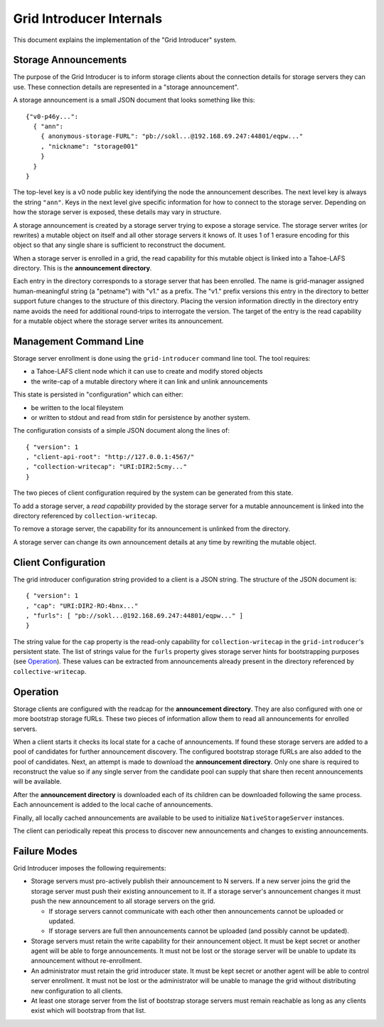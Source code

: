 .. -*- coding: utf-8 -*-

Grid Introducer Internals
=========================

This document explains the implementation of the "Grid Introducer" system.

Storage Announcements
---------------------

The purpose of the Grid Introducer is to inform storage clients about the connection details for storage servers they can use.
These connection details are represented in a "storage announcement".

A storage announcement is a small JSON document that looks something like this::

   {"v0-p46y...":
     { "ann":
       { anonymous-storage-FURL": "pb://sokl...@192.168.69.247:44801/eqpw..."
       , "nickname": "storage001"
       }
     }
   }

The top-level key is a v0 node public key identifying the node the announcement describes.
The next level key is always the string ``"ann"``.
Keys in the next level give specific information for how to connect to the storage server.
Depending on how the storage server is exposed,
these details may vary in structure.

A storage announcement is created by a storage server trying to expose a storage service.
The storage server writes (or rewrites) a mutable object on itself and all other storage servers it knows of.
It uses 1 of 1 erasure encoding for this object so that any single share is sufficient to reconstruct the document.

When a storage server is enrolled in a grid,
the read capability for this mutable object is linked into a Tahoe-LAFS directory.
This is the **announcement directory**.

Each entry in the directory corresponds to a storage server that has been enrolled.
The name is grid-manager assigned human-meaningful string (a "petname") with "v1." as a prefix.
The "v1." prefix versions this entry in the directory to better support future changes to the structure of this directory.
Placing the version information directly in the directory entry name avoids the need for additional round-trips to interrogate the version.
The target of the entry is the read capability for a mutable object where the storage server writes its announcement.

Management Command Line
-----------------------

Storage server enrollment is done using the ``grid-introducer`` command line tool.
The tool requires:

* a Tahoe-LAFS client node which it can use to create and modify stored objects
* the write-cap of a mutable directory where it can link and unlink announcements

This state is persisted in "configuration" which can either:

* be written to the local fileystem
* or written to stdout and read from stdin for persistence by another system.

The configuration consists of a simple JSON document along the lines of::

  { "version": 1
  , "client-api-root": "http://127.0.0.1:4567/"
  , "collection-writecap": "URI:DIR2:5cmy..."
  }

The two pieces of client configuration required by the system can be generated from this state.

To add a storage server,
a *read capability* provided by the storage server for a mutable announcement is linked into the directory referenced by ``collection-writecap``.

To remove a storage server,
the capability for its announcement is unlinked from the directory.

A storage server can change its own announcement details at any time by rewriting the mutable object.

Client Configuration
--------------------

The grid introducer configuration string provided to a client is a JSON string.
The structure of the JSON document is::

  { "version": 1
  , "cap": "URI:DIR2-RO:4bnx..."
  , "furls": [ "pb://sokl...@192.168.69.247:44801/eqpw..." ]
  }

The string value for the ``cap`` property is the read-only capability for ``collection-writecap`` in the ``grid-introducer``\ 's persistent state.
The list of strings value for the ``furls`` property gives storage server hints for bootstrapping purposes
(see `Operation`_).
These values can be extracted from announcements already present in the directory referenced by ``collective-writecap``.

Operation
---------

Storage clients are configured with the readcap for the **announcement directory**.
They are also configured with one or more bootstrap storage fURLs.
These two pieces of information allow them to read all announcements for enrolled servers.

When a client starts it checks its local state for a cache of announcements.
If found these storage servers are added to a pool of candidates for further announcement discovery.
The configured bootstrap storage fURLs are also added to the pool of candidates.
Next, an attempt is made to download the **announcement directory**.
Only one share is required to reconstruct the value so if any single server from the candidate pool can supply that share then recent announcements will be available.

After the **announcement directory** is downloaded each of its children can be downloaded following the same process.
Each announcement is added to the local cache of announcements.

Finally,
all locally cached announcements are available to be used to initialize ``NativeStorageServer`` instances.

The client can periodically repeat this process to discover new announcements and changes to existing announcements.

Failure Modes
-------------

Grid Introducer imposes the following requirements:

* Storage servers must pro-actively publish their announcement to N servers.
  If a new server joins the grid the storage server must push their existing announcement to it.
  If a storage server's announcement changes it must push the new announcement to all storage servers on the grid.

  * If storage servers cannot communicate with each other then announcements cannot be uploaded or updated.
  * If storage servers are full then announcements cannot be uploaded
    (and possibly cannot be updated).

* Storage servers must retain the write capability for their announcement object.
  It must be kept secret or another agent will be able to forge announcements.
  It must not be lost or the storage server will be unable to update its announcement without re-enrollment.

* An administrator must retain the grid introducer state.
  It must be kept secret or another agent will be able to control server enrollment.
  It must not be lost or the administrator will be unable to manage the grid without distributing new configuration to all clients.

* At least one storage server from the list of bootstrap storage servers must remain reachable as long as any clients exist which will bootstrap from that list.
